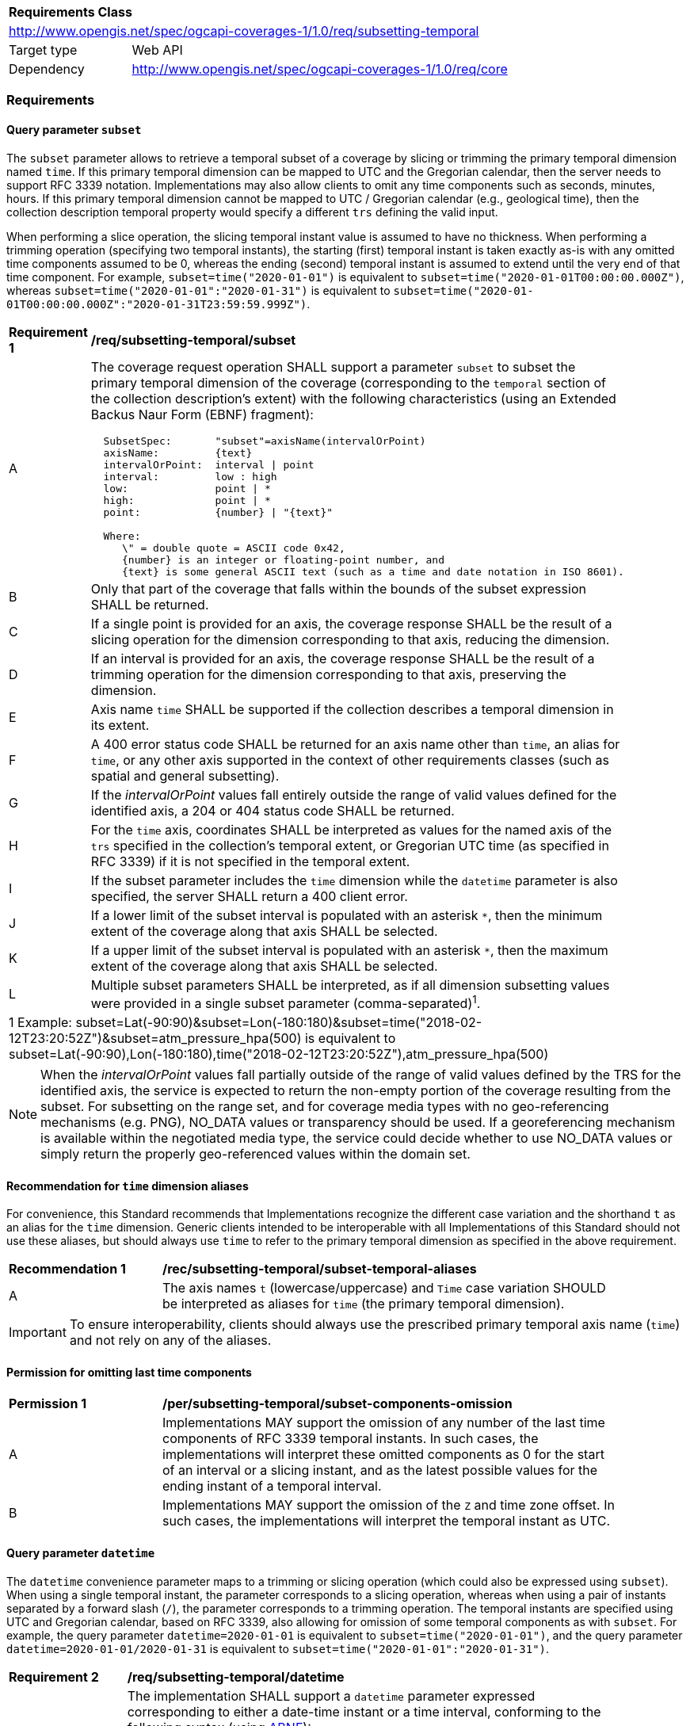 [[rc_subsetting-temporal-table]]
[cols="1,4",width="90%"]
|===
2+|*Requirements Class*
2+|http://www.opengis.net/spec/ogcapi-coverages-1/1.0/req/subsetting-temporal
|Target type |Web API
|Dependency  |http://www.opengis.net/spec/ogcapi-coverages-1/1.0/req/core
|===

=== Requirements

[[subset-temporal-parameter-subset-requirements]]
==== Query parameter `subset`

The `subset` parameter allows to retrieve a temporal subset of a coverage by slicing or trimming the primary temporal dimension named `time`.
If this primary temporal dimension can be mapped to UTC and the Gregorian calendar, then the server needs to support RFC 3339 notation.
Implementations may also allow clients to omit any time components such as seconds, minutes, hours.
If this primary temporal dimension cannot be mapped to UTC / Gregorian calendar (e.g., geological time), then the collection description temporal property would specify a different `trs` defining the valid input.

When performing a slice operation, the slicing temporal instant value is assumed to have no thickness.
When performing a trimming operation (specifying two temporal instants), the starting (first) temporal instant is taken exactly as-is with any omitted time components assumed to be 0,
whereas the ending (second) temporal instant is assumed to extend until the very end of that time component.
For example, `subset=time("2020-01-01")` is equivalent to `subset=time("2020-01-01T00:00:00.000Z")`, whereas `subset=time("2020-01-01":"2020-01-31")` is equivalent to
`subset=time("2020-01-01T00:00:00.000Z":"2020-01-31T23:59:59.999Z")`.

[[req_coverage_subset_temporal-definition]]
[width="90%",cols="2,6a"]
|===
^|*Requirement {counter:req-id}* |*/req/subsetting-temporal/subset*
^|A |The coverage request operation SHALL support a parameter `subset` to subset the primary temporal dimension of the coverage (corresponding to the `temporal` section of the collection description's extent)
with the following characteristics (using an Extended Backus Naur Form (EBNF) fragment):

[source,EBNF]
----
  SubsetSpec:       "subset"=axisName(intervalOrPoint)
  axisName:         {text}
  intervalOrPoint:  interval \| point
  interval:         low : high
  low:              point \| *
  high:             point \| *
  point:            {number} \| "{text}"

  Where:
     \" = double quote = ASCII code 0x42,
     {number} is an integer or floating-point number, and
     {text} is some general ASCII text (such as a time and date notation in ISO 8601).
----

^|B |Only that part of the coverage that falls within the bounds of the subset expression SHALL be returned.
^|C |If a single point is provided for an axis, the coverage response SHALL be the result of a slicing operation for the dimension corresponding to that axis, reducing the dimension.
^|D |If an interval is provided for an axis, the coverage response SHALL be the result of a trimming operation for the dimension corresponding to that axis, preserving the dimension.
^|E |Axis name `time` SHALL be supported if the collection describes a temporal dimension in its extent.
^|F |A 400 error status code SHALL be returned for an axis name other than `time`, an alias for `time`, or any other axis supported in the context of other requirements classes (such as spatial and general subsetting).
^|G |If the _intervalOrPoint_ values fall entirely outside the range of valid values defined for the identified axis, a 204 or 404 status code SHALL be returned.
^|H |For the `time` axis, coordinates SHALL be interpreted as values for the named axis of the `trs` specified in the collection's temporal extent, or Gregorian UTC time (as specified in RFC 3339) if it is not specified in the temporal extent.
^|I |If the subset parameter includes the `time` dimension while the `datetime` parameter is also specified, the server SHALL return a 400 client error.
^|J |If a lower limit of the subset interval is populated with an asterisk `*`, then the minimum extent of the coverage along that axis SHALL be selected.
^|K |If a upper limit of the subset interval is populated with an asterisk `*`, then the maximum extent of the coverage along that axis SHALL be selected.
^|L |Multiple subset parameters SHALL be interpreted, as if all dimension subsetting values were provided in a single subset parameter (comma-separated)^1^.

2+|1 Example: subset=Lat(-90:90)&subset=Lon(-180:180)&subset=time("2018-02-12T23:20:52Z")&subset=atm_pressure_hpa(500) is equivalent to subset=Lat(-90:90),Lon(-180:180),time("2018-02-12T23:20:52Z"),atm_pressure_hpa(500)
|===

NOTE: When the _intervalOrPoint_ values fall partially outside of the range of valid values defined by the TRS for the identified axis,
the service is expected to return the non-empty portion of the coverage resulting from the subset.
For subsetting on the range set, and for coverage media types with no geo-referencing mechanisms (e.g. PNG), NO_DATA values or transparency should be used.
If a georeferencing mechanism is available within the negotiated media type, the service could decide whether to use NO_DATA values
or simply return the properly geo-referenced values within the domain set.

[[subset-temporal-parameter-aliases-recommendation]]
==== Recommendation for `time` dimension aliases

For convenience, this Standard recommends that Implementations recognize the different case variation and the shorthand `t` as an alias for the `time` dimension.
Generic clients intended to be interoperable with all Implementations of this Standard should not use these aliases,
but should always use `time` to refer to the primary temporal dimension as specified in the above requirement.

[[rec_coverage_subset-temporal-aliases]]
[width="90%",cols="2,6a"]
|===
^|*Recommendation {counter:rec-id}* |*/rec/subsetting-temporal/subset-temporal-aliases*
^|A | The axis names `t` (lowercase/uppercase) and `Time` case variation SHOULD be interpreted as aliases for `time` (the primary temporal dimension).
|===

IMPORTANT: To ensure interoperability, clients should always use the prescribed primary temporal axis name (`time`) and not rely on any of the aliases.

[[per_coverage_subset-time-components-omission]]
==== Permission for omitting last time components

[width="90%",cols="2,6a"]
|===
^|*Permission {counter:per-id}* |*/per/subsetting-temporal/subset-components-omission*
^|A | Implementations MAY support the omission of any number of the last time components of RFC 3339 temporal instants.
In such cases, the implementations will interpret these omitted components as 0 for the start of an interval or a slicing instant, and as the latest possible values for the ending instant of a temporal interval.
^|B | Implementations MAY support the omission of the `Z` and time zone offset. In such cases, the implementations will interpret the temporal instant as UTC.
|===

[[datetime-parameter-subset-requirements]]
==== Query parameter `datetime`

The `datetime` convenience parameter maps to a trimming or slicing operation (which could also be expressed using `subset`).
When using a single temporal instant, the parameter corresponds to a slicing operation, whereas when using a pair of instants separated by a forward slash (`/`), the parameter corresponds to a trimming operation.
The temporal instants are specified using UTC and Gregorian calendar, based on RFC 3339, also allowing for omission of some temporal components as with `subset`.
For example, the query parameter `datetime=2020-01-01` is equivalent to `subset=time("2020-01-01")`, and the query parameter `datetime=2020-01-01/2020-01-31` is equivalent to `subset=time("2020-01-01":"2020-01-31")`.

[[datetime-definition]]
[width="90%",cols="2,6a"]
|===
^|*Requirement {counter:req-id}* |*/req/subsetting-temporal/datetime*
^|A |The implementation SHALL support a `datetime` parameter expressed corresponding to either a date-time instant or a time interval, conforming to the following syntax (using link:https://tools.ietf.org/html/rfc5234[ABNF]):

[source]
----
interval-closed     = date-time "/" date-time
interval-open-start = [".."] "/" date-time
interval-open-end   = date-time "/" [".."]
interval            = interval-closed / interval-open-start / interval-open-end
datetime            = date-time / interval
----
The syntax of `date-time` is specified by link:https://tools.ietf.org/html/rfc3339#section-5.6[RFC 3339, 5.6].
^|B |Only the portions of the coverage within the specified interval SHALL be part of coverage response, performing a trim operation for an interval or a slicing operation for an instant.
^|C |The implementation SHALL support a double-dot (`..`) or an empty string for the start/end as indicating an unbounded or half-bounded interval (only having a start or end).
^|D |If a `datetime` parameter is specified requesting a coverage without any temporal dimension, the parameter SHALL either be ignored, or a 4xx client error generated.
|===

[width="90%",cols="2,6a"]
|====
| Note | ISO 8601-2 distinguishes unbounded start/end timestamps (double-dot) and unknown start/end timestamps (empty string). For queries, an unspecified start/end has the same effect as an unbounded start/end.
|====

.A date-time
=================
February 12, 2018, 23:20:52 GMT:

`datetime=2018-02-12T23:20:52Z`
=================

.Intervals
=================
February 12, 2018, 00:00:00 GMT to March 18, 2018, 12:31:12 GMT:

`datetime=2018-02-12T00:00:00Z/2018-03-18T12:31:12Z`

February 12, 2018, 00:00:00 UTC or later:

`datetime=2018-02-12T00:00:00Z/..`

March 18, 2018, 12:31:12 UTC or earlier:

`datetime=../2018-03-18T12:31:12Z`
=================

==== Permission for Slicing Sparse Dimensions

[[per_slice_sparse_dimension_temporal]]
[width="90%",cols="2,6a"]
|===
^|*Permission {counter:per-id}* |*/per/subsetting-temporal/slice-sparse-dimension*
^|A |The empty portions in a coverage resulting from a slice operation on an axis (e.g. time), combined with a trimming operations on other axes (e.g. latitude and longitude)
 which would either be empty or not cover the full extent of the trim operation MAY be filled with data values from the same trim operation
 combined with a slicing operation on a different value of the slicing axis which would return non-empty values.
 For example, the closest or last previous time for which data is available for a certain geospatial extent may be returned.
 An Earth Observation use case for this permission is to allow retrieving a slice of the last available imagery on or before a certain date,
 taking into account that a certain geographic area may only be observed every few days.
^|B |This permission applies to both explicit slice operations using subset, as well as to implicit slicing from requesting an output format only supporting
 a lower dimensionality than the data (e.g. requesting a 2D image from a 3D coverage as PNG or GeoTIFF).
^|C |A query parameter defined by a custom or standardized extension MAY be made available to enable, disable or alter that behavior.
|===
